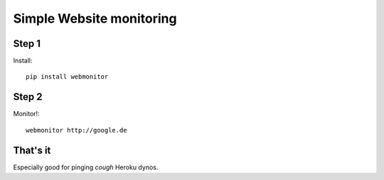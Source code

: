 Simple Website monitoring
=========================

Step 1
------

Install::

    pip install webmonitor


Step 2
------

Monitor!::

    webmonitor http://google.de


That's it
---------

Especially good for pinging *cough* Heroku dynos.
